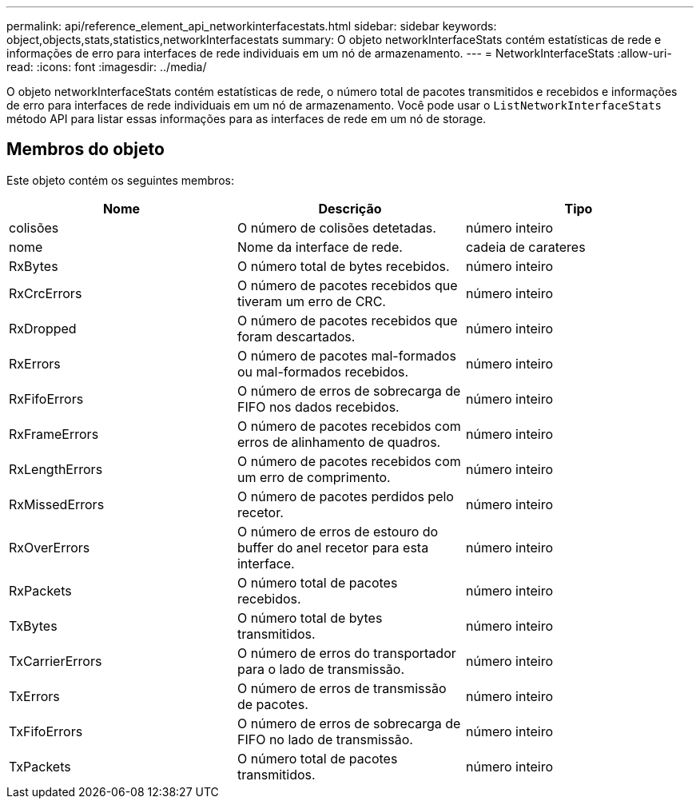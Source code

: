 ---
permalink: api/reference_element_api_networkinterfacestats.html 
sidebar: sidebar 
keywords: object,objects,stats,statistics,networkInterfacestats 
summary: O objeto networkInterfaceStats contém estatísticas de rede e informações de erro para interfaces de rede individuais em um nó de armazenamento. 
---
= NetworkInterfaceStats
:allow-uri-read: 
:icons: font
:imagesdir: ../media/


[role="lead"]
O objeto networkInterfaceStats contém estatísticas de rede, o número total de pacotes transmitidos e recebidos e informações de erro para interfaces de rede individuais em um nó de armazenamento. Você pode usar o `ListNetworkInterfaceStats` método API para listar essas informações para as interfaces de rede em um nó de storage.



== Membros do objeto

Este objeto contém os seguintes membros:

|===
| Nome | Descrição | Tipo 


| colisões | O número de colisões detetadas. | número inteiro 


| nome | Nome da interface de rede. | cadeia de carateres 


| RxBytes | O número total de bytes recebidos. | número inteiro 


| RxCrcErrors | O número de pacotes recebidos que tiveram um erro de CRC. | número inteiro 


| RxDropped | O número de pacotes recebidos que foram descartados. | número inteiro 


| RxErrors | O número de pacotes mal-formados ou mal-formados recebidos. | número inteiro 


| RxFifoErrors | O número de erros de sobrecarga de FIFO nos dados recebidos. | número inteiro 


| RxFrameErrors | O número de pacotes recebidos com erros de alinhamento de quadros. | número inteiro 


| RxLengthErrors | O número de pacotes recebidos com um erro de comprimento. | número inteiro 


| RxMissedErrors | O número de pacotes perdidos pelo recetor. | número inteiro 


| RxOverErrors | O número de erros de estouro do buffer do anel recetor para esta interface. | número inteiro 


| RxPackets | O número total de pacotes recebidos. | número inteiro 


| TxBytes | O número total de bytes transmitidos. | número inteiro 


| TxCarrierErrors | O número de erros do transportador para o lado de transmissão. | número inteiro 


| TxErrors | O número de erros de transmissão de pacotes. | número inteiro 


| TxFifoErrors | O número de erros de sobrecarga de FIFO no lado de transmissão. | número inteiro 


| TxPackets | O número total de pacotes transmitidos. | número inteiro 
|===
